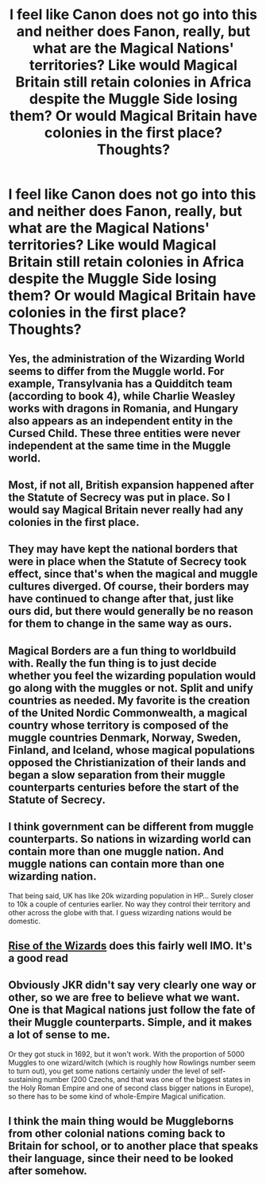 #+TITLE: I feel like Canon does not go into this and neither does Fanon, really, but what are the Magical Nations' territories? Like would Magical Britain still retain colonies in Africa despite the Muggle Side losing them? Or would Magical Britain have colonies in the first place? Thoughts?

* I feel like Canon does not go into this and neither does Fanon, really, but what are the Magical Nations' territories? Like would Magical Britain still retain colonies in Africa despite the Muggle Side losing them? Or would Magical Britain have colonies in the first place? Thoughts?
:PROPERTIES:
:Author: maxart2001
:Score: 20
:DateUnix: 1607457403.0
:DateShort: 2020-Dec-08
:FlairText: Discussion
:END:

** Yes, the administration of the Wizarding World seems to differ from the Muggle world. For example, Transylvania has a Quidditch team (according to book 4), while Charlie Weasley works with dragons in Romania, and Hungary also appears as an independent entity in the Cursed Child. These three entities were never independent at the same time in the Muggle world.
:PROPERTIES:
:Author: krmarci
:Score: 20
:DateUnix: 1607462839.0
:DateShort: 2020-Dec-09
:END:


** Most, if not all, British expansion happened after the Statute of Secrecy was put in place. So I would say Magical Britain never really had any colonies in the first place.
:PROPERTIES:
:Author: RecommendsMalazan
:Score: 19
:DateUnix: 1607463828.0
:DateShort: 2020-Dec-09
:END:


** They may have kept the national borders that were in place when the Statute of Secrecy took effect, since that's when the magical and muggle cultures diverged. Of course, their borders may have continued to change after that, just like ours did, but there would generally be no reason for them to change in the same way as ours.
:PROPERTIES:
:Author: MTheLoud
:Score: 10
:DateUnix: 1607463592.0
:DateShort: 2020-Dec-09
:END:


** Magical Borders are a fun thing to worldbuild with. Really the fun thing is to just decide whether you feel the wizarding population would go along with the muggles or not. Split and unify countries as needed. My favorite is the creation of the United Nordic Commonwealth, a magical country whose territory is composed of the muggle countries Denmark, Norway, Sweden, Finland, and Iceland, whose magical populations opposed the Christianization of their lands and began a slow separation from their muggle counterparts centuries before the start of the Statute of Secrecy.
:PROPERTIES:
:Author: Kingsonne
:Score: 9
:DateUnix: 1607476942.0
:DateShort: 2020-Dec-09
:END:


** I think government can be different from muggle counterparts. So nations in wizarding world can contain more than one muggle nation. And muggle nations can contain more than one wizarding nation.

That being said, UK has like 20k wizarding population in HP... Surely closer to 10k a couple of centuries earlier. No way they control their territory and other across the globe with that. I guess wizarding nations would be domestic.
:PROPERTIES:
:Author: Jon_Riptide
:Score: 10
:DateUnix: 1607458212.0
:DateShort: 2020-Dec-08
:END:


** [[https://m.fanfiction.net/s/6254783/1/Rise-of-the-Wizards][Rise of the Wizards]] does this fairly well IMO. It's a good read
:PROPERTIES:
:Author: ClassyDesigns
:Score: 2
:DateUnix: 1607465394.0
:DateShort: 2020-Dec-09
:END:


** Obviously JKR didn't say very clearly one way or other, so we are free to believe what we want. One is that Magical nations just follow the fate of their Muggle counterparts. Simple, and it makes a lot of sense to me.

Or they got stuck in 1692, but it won't work. With the proportion of 5000 Muggles to one wizard/witch (which is roughly how Rowlings number seem to turn out), you get some nations certainly under the level of self-sustaining number (200 Czechs, and that was one of the biggest states in the Holy Roman Empire and one of second class bigger nations in Europe), so there has to be some kind of whole-Empire Magical unification.
:PROPERTIES:
:Author: ceplma
:Score: 2
:DateUnix: 1607470460.0
:DateShort: 2020-Dec-09
:END:


** I think the main thing would be Muggleborns from other colonial nations coming back to Britain for school, or to another place that speaks their language, since their need to be looked after somehow.
:PROPERTIES:
:Author: CorsoTheWolf
:Score: 1
:DateUnix: 1607744957.0
:DateShort: 2020-Dec-12
:END:
